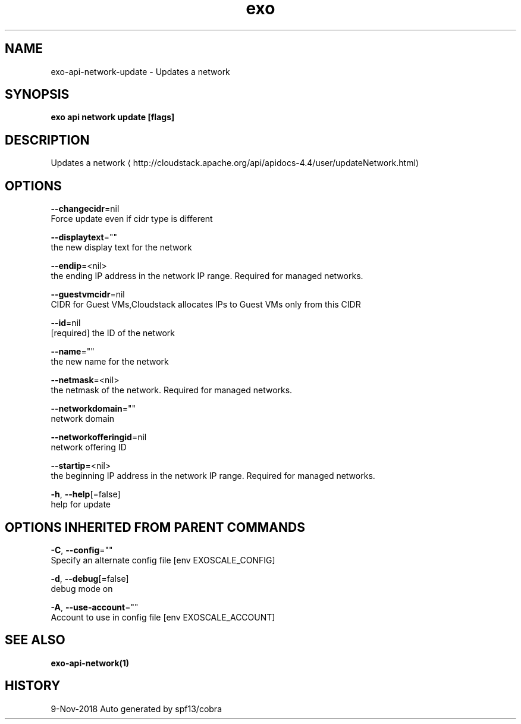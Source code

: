 .TH "exo" "1" "Nov 2018" "Auto generated by spf13/cobra" "" 
.nh
.ad l


.SH NAME
.PP
exo\-api\-network\-update \- Updates a network


.SH SYNOPSIS
.PP
\fBexo api network update [flags]\fP


.SH DESCRIPTION
.PP
Updates a network 
\[la]http://cloudstack.apache.org/api/apidocs-4.4/user/updateNetwork.html\[ra]


.SH OPTIONS
.PP
\fB\-\-changecidr\fP=nil
    Force update even if cidr type is different

.PP
\fB\-\-displaytext\fP=""
    the new display text for the network

.PP
\fB\-\-endip\fP=<nil>
    the ending IP address in the network IP range. Required for managed networks.

.PP
\fB\-\-guestvmcidr\fP=nil
    CIDR for Guest VMs,Cloudstack allocates IPs to Guest VMs only from this CIDR

.PP
\fB\-\-id\fP=nil
    [required] the ID of the network

.PP
\fB\-\-name\fP=""
    the new name for the network

.PP
\fB\-\-netmask\fP=<nil>
    the netmask of the network. Required for managed networks.

.PP
\fB\-\-networkdomain\fP=""
    network domain

.PP
\fB\-\-networkofferingid\fP=nil
    network offering ID

.PP
\fB\-\-startip\fP=<nil>
    the beginning IP address in the network IP range. Required for managed networks.

.PP
\fB\-h\fP, \fB\-\-help\fP[=false]
    help for update


.SH OPTIONS INHERITED FROM PARENT COMMANDS
.PP
\fB\-C\fP, \fB\-\-config\fP=""
    Specify an alternate config file [env EXOSCALE\_CONFIG]

.PP
\fB\-d\fP, \fB\-\-debug\fP[=false]
    debug mode on

.PP
\fB\-A\fP, \fB\-\-use\-account\fP=""
    Account to use in config file [env EXOSCALE\_ACCOUNT]


.SH SEE ALSO
.PP
\fBexo\-api\-network(1)\fP


.SH HISTORY
.PP
9\-Nov\-2018 Auto generated by spf13/cobra
